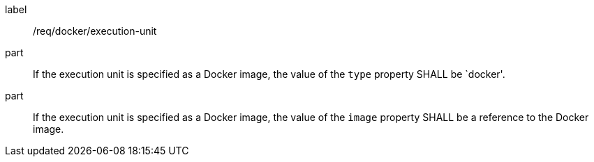 [[req_docker_execution-unit]]
[requirement]
====
[%metadata]
label:: /req/docker/execution-unit
part:: If the execution unit is specified as a Docker image, the  value of the `type` property SHALL be `docker'.

part:: If the execution unit is specified as a Docker image, the value of the `image` property SHALL be a reference to the Docker image.
====
